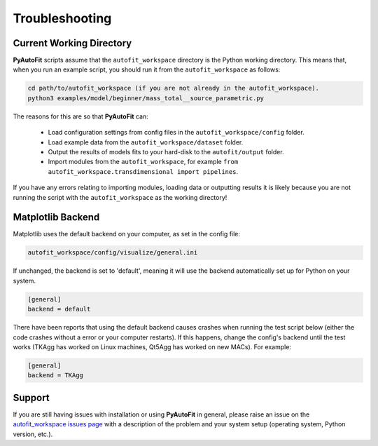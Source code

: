 .. _troubleshooting:

Troubleshooting
===============

Current Working Directory
-------------------------

**PyAutoFit** scripts assume that the ``autofit_workspace`` directory is the Python working directory. This means
that, when you run an example script, you should run it from the ``autofit_workspace`` as follows:

.. code-block:: bash

    cd path/to/autofit_workspace (if you are not already in the autofit_workspace).
    python3 examples/model/beginner/mass_total__source_parametric.py

The reasons for this are so that **PyAutoFit** can:

 - Load configuration settings from config files in the ``autofit_workspace/config`` folder.
 - Load example data from the ``autofit_workspace/dataset`` folder.
 - Output the results of models fits to your hard-disk to the ``autofit/output`` folder.
 - Import modules from the ``autofit_workspace``, for example ``from autofit_workspace.transdimensional import pipelines``.

If you have any errors relating to importing modules, loading data or outputting results it is likely because you
are not running the script with the ``autofit_workspace`` as the working directory!

Matplotlib Backend
------------------

Matplotlib uses the default backend on your computer, as set in the config file:

.. code-block:: bash

    autofit_workspace/config/visualize/general.ini

If unchanged, the backend is set to 'default', meaning it will use the backend automatically set up for Python on
your system.

.. code-block:: bash

    [general]
    backend = default

There have been reports that using the default backend causes crashes when running the test script below (either the
code crashes without a error or your computer restarts). If this happens, change the config's backend until the test
works (TKAgg has worked on Linux machines, Qt5Agg has worked on new MACs). For example:

.. code-block:: bash

    [general]
    backend = TKAgg

Support
-------

If you are still having issues with installation or using **PyAutoFit** in general, please raise an issue on the
`autofit_workspace issues page <https://github.com/Jammy2211/autofit_workspace/issues>`_ with a description of the
problem and your system setup (operating system, Python version, etc.).